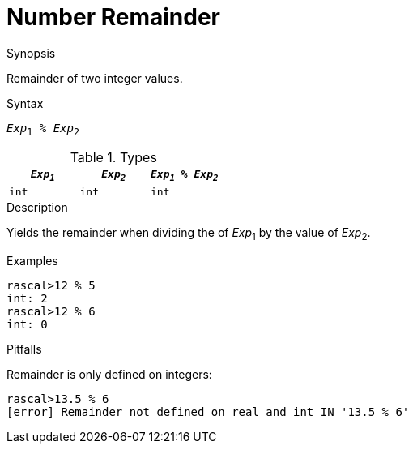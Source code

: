 [[Number-Remainder]]
# Number Remainder
:concept: Expressions/Values/Number/Remainder

.Synopsis
Remainder of two integer values.

.Syntax
`_Exp_~1~ % _Exp_~2~`

.Types


|====
| `_Exp~1~_`  |  `_Exp~2~_` | `_Exp~1~_ % _Exp~2~_` 

| `int`      |  `int`     | `int`               
|====

.Function

.Description
Yields the remainder when dividing the of _Exp_~1~ by the value of _Exp_~2~.

.Examples
[source,rascal-shell]
----
rascal>12 % 5
int: 2
rascal>12 % 6
int: 0
----

.Benefits

.Pitfalls
Remainder is only defined on integers:
[source,rascal-shell-error]
----
rascal>13.5 % 6
[error] Remainder not defined on real and int IN '13.5 % 6'
----


:leveloffset: +1

:leveloffset: -1
